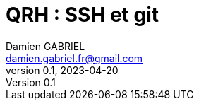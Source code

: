 = QRH : SSH et git
Damien GABRIEL <damien.gabriel.fr@gmail.com>
v0.1, 2023-04-20

:toc: auto
:source-highlighter: rouge
:rouge-style: github
